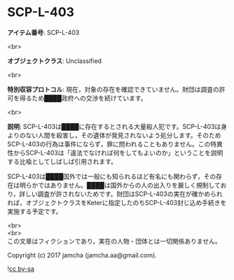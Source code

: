 #+OPTIONS: toc:nil
#+OPTIONS: \n:t

* SCP-L-403

  *アイテム番号*: SCP-L-403

  <br>

  *オブジェクトクラス*: Unclassified

  <br>

  *特別収容プロトコル*: 現在，対象の存在を確認できていません。財団は調査の許可を得るため████政府への交渉を続けています。

  <br>

  *説明*: SCP-L-403は████に存在するとされる大量殺人犯です。SCP-L-403は身よりのない人間を殺害し，その遺体が発見されないよう処分します。そのためSCP-L-403の行為は事件にならず，罪に問われることもありません。この特異性からSCP-L-403は「違法でなければ何をしてもよいのか」ということを説明する比喩としてしばしば引用されます。

  SCP-L-403は████国外では一般にも知られるほど有名にも関わらず，その存在は明らかではありません。████は国外からの人の出入りを厳しく規制しており，詳しい調査が許されないためです。財団はSCP-L-403の実在が確かめられれば，オブジェクトクラスをKeterに指定したのちSCP-L-403封じ込め手続きを実施する予定です。

  <br>
  <br>
  この文章はフィクションであり，実在の人物・団体とは一切関係ありません。

  Copyright (c) 2017 jamcha (jamcha.aa@gmail.com).

  ![[https://i.creativecommons.org/l/by-sa/4.0/88x31.png][cc by-sa]]
